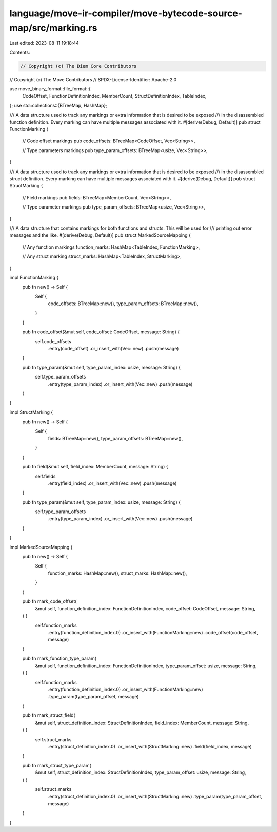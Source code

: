 language/move-ir-compiler/move-bytecode-source-map/src/marking.rs
=================================================================

Last edited: 2023-08-11 19:18:44

Contents:

.. code-block:: rs

    // Copyright (c) The Diem Core Contributors
// Copyright (c) The Move Contributors
// SPDX-License-Identifier: Apache-2.0

use move_binary_format::file_format::{
    CodeOffset, FunctionDefinitionIndex, MemberCount, StructDefinitionIndex, TableIndex,
};
use std::collections::{BTreeMap, HashMap};

/// A data structure used to track any markings or extra information that is desired to be exposed
/// in the disassembled function definition. Every marking can have multiple messages associated with it.
#[derive(Debug, Default)]
pub struct FunctionMarking {
    // Code offset markings
    pub code_offsets: BTreeMap<CodeOffset, Vec<String>>,

    // Type parameters markings
    pub type_param_offsets: BTreeMap<usize, Vec<String>>,
}

/// A data structure used to track any markings or extra information that is desired to be exposed
/// in the disassembled struct definition. Every marking can have multiple messages associated with it.
#[derive(Debug, Default)]
pub struct StructMarking {
    // Field markings
    pub fields: BTreeMap<MemberCount, Vec<String>>,

    // Type parameter markings
    pub type_param_offsets: BTreeMap<usize, Vec<String>>,
}

/// A data structure that contains markings for both functions and structs. This will be used for
/// printing out error messages and the like.
#[derive(Debug, Default)]
pub struct MarkedSourceMapping {
    // Any function markings
    function_marks: HashMap<TableIndex, FunctionMarking>,

    // Any struct marking
    struct_marks: HashMap<TableIndex, StructMarking>,
}

impl FunctionMarking {
    pub fn new() -> Self {
        Self {
            code_offsets: BTreeMap::new(),
            type_param_offsets: BTreeMap::new(),
        }
    }

    pub fn code_offset(&mut self, code_offset: CodeOffset, message: String) {
        self.code_offsets
            .entry(code_offset)
            .or_insert_with(Vec::new)
            .push(message)
    }

    pub fn type_param(&mut self, type_param_index: usize, message: String) {
        self.type_param_offsets
            .entry(type_param_index)
            .or_insert_with(Vec::new)
            .push(message)
    }
}

impl StructMarking {
    pub fn new() -> Self {
        Self {
            fields: BTreeMap::new(),
            type_param_offsets: BTreeMap::new(),
        }
    }

    pub fn field(&mut self, field_index: MemberCount, message: String) {
        self.fields
            .entry(field_index)
            .or_insert_with(Vec::new)
            .push(message)
    }

    pub fn type_param(&mut self, type_param_index: usize, message: String) {
        self.type_param_offsets
            .entry(type_param_index)
            .or_insert_with(Vec::new)
            .push(message)
    }
}

impl MarkedSourceMapping {
    pub fn new() -> Self {
        Self {
            function_marks: HashMap::new(),
            struct_marks: HashMap::new(),
        }
    }

    pub fn mark_code_offset(
        &mut self,
        function_definition_index: FunctionDefinitionIndex,
        code_offset: CodeOffset,
        message: String,
    ) {
        self.function_marks
            .entry(function_definition_index.0)
            .or_insert_with(FunctionMarking::new)
            .code_offset(code_offset, message)
    }

    pub fn mark_function_type_param(
        &mut self,
        function_definition_index: FunctionDefinitionIndex,
        type_param_offset: usize,
        message: String,
    ) {
        self.function_marks
            .entry(function_definition_index.0)
            .or_insert_with(FunctionMarking::new)
            .type_param(type_param_offset, message)
    }

    pub fn mark_struct_field(
        &mut self,
        struct_definition_index: StructDefinitionIndex,
        field_index: MemberCount,
        message: String,
    ) {
        self.struct_marks
            .entry(struct_definition_index.0)
            .or_insert_with(StructMarking::new)
            .field(field_index, message)
    }

    pub fn mark_struct_type_param(
        &mut self,
        struct_definition_index: StructDefinitionIndex,
        type_param_offset: usize,
        message: String,
    ) {
        self.struct_marks
            .entry(struct_definition_index.0)
            .or_insert_with(StructMarking::new)
            .type_param(type_param_offset, message)
    }
}


